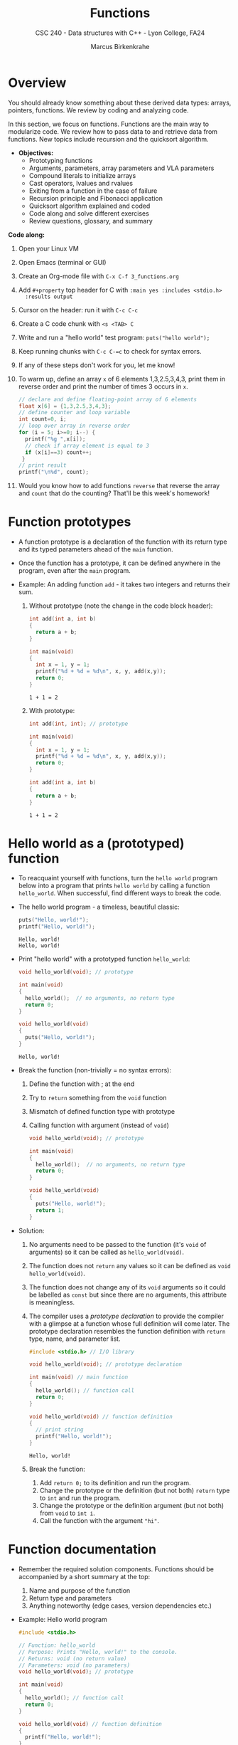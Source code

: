 #+TITLE: Functions
#+AUTHOR: Marcus Birkenkrahe
#+SUBTITLE: CSC 240 - Data structures with C++ - Lyon College, FA24
#+STARTUP:overview hideblocks indent
#+OPTIONS: toc:1 num:2 ^:nil
#+PROPERTY: header-args:C++ :main yes :includes <iostream> :results output :exports both :noweb yes
#+PROPERTY: header-args:C :main yes :includes <stdio.h> :results output :exports both :noweb yes
* Overview

You should already know something about these derived data types:
arrays, pointers, functions. We review by coding and analyzing code.

In this section, we focus on functions. Functions are the main way to
modularize code. We review how to pass data to and retrieve data from
functions. New topics include recursion and the quicksort algorithm.

- *Objectives:*
  + Prototyping functions
  + Arguments, parameters, array parameters and VLA parameters
  + Compound literals to initialize arrays
  + Cast operators, lvalues and rvalues
  + Exiting from a function in the case of failure
  + Recursion principle and Fibonacci application
  + Quicksort algorithm explained and coded
  + Code along and solve different exercises
  + Review questions, glossary, and summary

*Code along:*

1. Open your Linux VM

2. Open Emacs (terminal or GUI)

3. Create an Org-mode file with =C-x C-f 3_functions.org=

4. Add =#+property= top header for C with ~:main yes :includes <stdio.h>
   :results output~

5. Cursor on the header: run it with =C-c C-c=

6. Create a C code chunk with =<s <TAB> C=

7. Write and run a "hello world" test program: =puts("hello world");=

8. Keep running chunks with =C-c C-=c= to check for syntax errors.

9. If any of these steps don't work for you, let me know!

10. To warm up, define an array =x= of 6 elements 1,3,2.5,3,4,3, print
    them in reverse order and print the number of times 3 occurs in =x=.
    #+begin_src C
      // declare and define floating-point array of 6 elements
      float x[6] = {1,3,2.5,3,4,3};
      // define counter and loop variable
      int count=0, i;
      // loop over array in reverse order
      for (i = 5; i>=0; i--) {
        printf("%g ",x[i]);
        // check if array element is equal to 3
        if (x[i]==3) count++;
       }
      // print result
      printf("\n%d", count);
    #+end_src

11. Would you know how to add functions =reverse= that reverse the array
    and =count= that do the counting? That'll be this week's homework!

* Function prototypes

- A function prototype is a declaration of the function with its
  return type and its typed parameters ahead of the =main= function.

- Once the function has a prototype, it can be defined anywhere in the
  program, even after the =main= program.

- Example: An adding function =add= - it takes two integers and returns
  their sum.

  1) Without prototype (note the change in the code block header):
     #+begin_src C :main no
       int add(int a, int b)
       {
         return a + b;
       }

       int main(void)
       {
         int x = 1, y = 1;
         printf("%d + %d = %d\n", x, y, add(x,y));
         return 0;
       }
     #+end_src

     #+RESULTS:
     : 1 + 1 = 2

  2) With prototype:
     #+name: add
     #+begin_src C :main no
       int add(int, int); // prototype

       int main(void)
       {
         int x = 1, y = 1;
         printf("%d + %d = %d\n", x, y, add(x,y));
         return 0;
       }

       int add(int a, int b)
       {
         return a + b;
       }

     #+end_src

     #+RESULTS:
     : 1 + 1 = 2

* Hello world as a (prototyped) function

- To reacquaint yourself with functions, turn the =hello world= program
  below into a program that prints =hello world= by calling a function
  =hello_world=. When successful, find different ways to break the code.

- The hello world program - a timeless, beautiful classic:
  #+begin_src C
    puts("Hello, world!");
    printf("Hello, world!");
  #+end_src

  #+RESULTS:
  : Hello, world!
  : Hello, world!

- Print "hello world" with a prototyped function =hello_world=:
  #+begin_src C :main no
    void hello_world(void); // prototype

    int main(void)
    {
      hello_world();  // no arguments, no return type
      return 0;
    }

    void hello_world(void)
    {
      puts("Hello, world!");
    }
  #+end_src

  #+RESULTS:
  : Hello, world!

- Break the function (non-trivially = no syntax errors):
  1. Define the function with ; at the end
  2. Try to =return= something from the =void= function
  3. Mismatch of defined function type with prototype
  4. Calling function with argument (instead of =void=)

  #+begin_src C :main no
    void hello_world(void); // prototype

    int main(void)
    {
      hello_world();  // no arguments, no return type
      return 0;
    }

    void hello_world(void)
    {
      puts("Hello, world!");
      return 1;
    }
  #+end_src

  #+RESULTS:

- Solution:
  1) No arguments need to be passed to the function (it's =void= of
     arguments) so it can be called as =hello_world(void)=.
  2) The function does not =return= any values so it can be defined as
     =void hello_world(void)=.
  3) The function does not change any of its =void= arguments so it
     could be labelled as =const= but since there are no arguments, this
     attribute is meaningless.
  4) The compiler uses a /prototype declaration/ to provide the compiler
     with a glimpse at a function whose full definition will come
     later. The prototype declaration resembles the function
     definition with =return= type, name, and parameter list.

     #+begin_src C :main no :includes
       #include <stdio.h> // I/O library

       void hello_world(void); // prototype declaration

       int main(void) // main function
       {
         hello_world(); // function call
         return 0;
       }

       void hello_world(void) // function definition
       {
         // print string
         printf("Hello, world!");
       }

     #+end_src

     #+RESULTS:
     : Hello, world!

  5) Break the function:
     1. Add =return 0;= to its definition and run the program.
     2. Change the prototype or the definition (but not both) =return=
        type to =int= and run the program.
     3. Change the prototype or the definition argument (but not both)
        from =void= to =int i=.
     4. Call the function with the argument ="hi"=.

* Function documentation

- Remember the required solution components. Functions should be
  accompanied by a short summary at the top:
  1) Name and purpose of the function
  2) Return type and parameters
  3) Anything noteworthy (edge cases, version dependencies etc.)

- Example: Hello world program
  #+begin_src C :main no
    #include <stdio.h>

    // Function: hello_world
    // Purpose: Prints "Hello, world!" to the console.
    // Returns: void (no return value)
    // Parameters: void (no parameters)
    void hello_world(void); // prototype

    int main(void)
    {
      hello_world(); // function call
      return 0;
    }

    void hello_world(void) // function definition
    {
      printf("Hello, world!");
    }
  #+end_src

  #+RESULTS:
  : Hello, world!

* Arguments vs. Parameters

- /Parameters/ appear in function /definitions/. They are dummy names that
  represent values to be supplied when the function is called.

- /Arguments/ are expressions that appear in function /calls/. In C, they
  are *passed by value*: when a function is called, each argument is
  evaluated and its value assigned to the corresponding parameter.

- Since the parameter contains a *copy* of the argument's value, changes
  made to the parameter during execution of the function don't affect
  the argument.

- Because arguments are passed by value, parameters can be modified
  without affecting the corresponding argument, and we need fewer
  variables.

  #+options: toc:nil num:nil ^:nil:
* Example: =power= function

- Example: a =power= function to raise =x= to the power of =n=
  #+begin_src C :results none :tangle power.c
    int power(int x, int n)
    {
      int i, result = 1;
      for (i = 1; i <= n; i++)
        result = result * x;
      return result;
    }
  #+end_src

- Note: you can (and should) type and test the function syntax first.

- Since =n= is a copy of the original exponent, we can modify it inside
  the function without affecting it outside, and save the variable =i=:
  #+begin_src C :tangle power2.c :results none
    int power(int x, int n)
    {
      int result = 1;
      while (n-- > 0) // same as `for(i=n;i>0;i--)`: `n` is loop veriable
        result = result * x;
      return result;
    }
  #+end_src

- To analyse what's going on inside of =power2=, you can put it in a
  =main= program, tangle it as =power2.c=, and visualize it in
  =pythontutor.com=, or compile as =gcc -g= and run it with =gdb=.
  #+attr_html: :width 600px:
  [[../img/pythontutor2.png]]

  #+begin_src C :tangle power2.c
    int power(int x, int n)
    {
      int result = 1;
      while (n-- > 0) // same as for(i=n;i>0;i--)
        result = result * x;
      return result;
    }
    int main(void)
    {
      int a = 3, b = 2;
      printf("%d\n",power(a,b));
      return 0;
    }
  #+end_src

  #+RESULTS:
  : 9

- We expect this upon entering the function, for x = 2, n = 3:

  | =result= | =n= |
  |--------+---|
  |      1 | 3 |
  |      2 | 2 |
  |      4 | 1 |
  |      8 | 0 |

- Test the two power functions as =power= and =power2= with one =main=
  program! Don't forget:
  1) Two function prototypes
  2) One function description
  3) One =main= function with calls to both functions
  4) Two function definitions

- Test result:
  #+begin_example
  : 2**3 = 8
  : 2**3 = 8
  #+end_example

- Solution template:
  #+begin_src C :main no
    // Function: power, power2
    // Purpose: Compute power of integer
    // Returns: n-th power of integer argument
    // Parameters: integer variable, integer power

    // Main program
    int main(void)
    {

      return 0;
    }

    // Function definition

    // Function definition

  #+end_src

- Solution: Declare and test two power functions
  #+begin_src C :main no
    // Function: power, power2
    // Purpose: Compute power of integer
    // Returns: n-th power of integer argument
    // Parameters: integer variable, integer power
    int power(int,int);
    int power2(int,int);

    int main(void)
    {
      int x = 2, n = 3;
      printf("%d**%d = %d\n", x, n, power(x,n));
      printf("%d**%d = %d\n", x, n, power2(x,n));
      return 0;
    }

    int power(int x, int n)
    {
      int i, result = 1;
      for (i=1;i<=n;i++)
        result*=x;
      return result;
    }

    int power2(int x, int n)
    {
      int result = 1;
      while (n-- > 0)
        result*=x;
      return result;
    }

  #+end_src

  #+RESULTS:
  : 2**3 = 8
  : 2**3 = 8

* Example: =decompose= function

- Passing arguments by value makes it difficult to write functions
  that produce two different results because only one number can be
  returned.

- Example: The function =decompose= splits its argument in an integer
  and a fractional part.
  #+name: decompose
  #+begin_src C :main no
    // Function: decompose
    // Purpose: Splits argument x in integer and fractional part
    // Returns: nothing
    // Parameters: float x, integer part, float fractional part
    // Uses: casting function
    void decompose (float, int, float);

    int main(void) {
      int i = 0;
      float d = 0.;
      float x = 3.14159;
      decompose(x, i, d);
      printf("x: %g, i: %d, d: %g\n", x, i, d);
      return 0;
    }

    void decompose (float x, int int_part, float frac_part)
    {
      int_part = (int) x; // cast x as integer, drops fractional part
      frac_part = x - int_part; // fractional part
    }

  #+end_src

  #+RESULTS:
  : x: 3.14159, i: 0, d: 0

- When the function is called, =3.14159= is copied into =x=, the value of
  =i= is copied into =int_part= and the value of =d= is copied into
  =frac_part=. But when the function returns, =i= and =d= are unchanged.

- And we cannot return both =i= and =d=!

- We need to move from pass-by-value to pass-by-reference:
  1) Copy [[decompose]] into a new block [[decompose2]]
  2) In =main=: call address-of variables
  3) In =decompose2=: pass pointer variables
  4) In =decompose2=: compute with dereferenced pointer variables
  5) Run again.
  #+name: decompose2
  #+begin_src C :main no
    // Function: decompose2
    // Purpose: Splits argument x in integer and fractional part
    // Returns: nothing
    // Parameters: float x, integer* part, float* fractional part
    // Uses: casting function
    void decompose2 (float, int*, float*);

    int main(void) {
      int i = 0;
      float d = 0.;
      float x = 3.14159;
      decompose2(x, &i, &d);
      printf("x: %g, i: %d, d: %g\n", x, i, d);
      return 0;
    }

    void decompose2 (float x, int *int_part, float *frac_part)
    {
      (*int_part) = (int) x; // cast x as integer, drops fractional part
      (*frac_part) = x - (*int_part); // fractional part
    }

  #+end_src

  #+RESULTS: decompose2
  : x: 3.14159, i: 3, d: 0.14159

  The variables =i= and =d= are now passed as references, and the
  parameters catch them as typed /pointer/ variables that point at the
  memory locations of =i= and =d= - when the value the pointers point to,
  =*int_part= and =*frac_part= are changed the original variables are
  changed, too. We'll review pointers next!

- /Note:/ In the code block, I wrote =(*int)= because Org-mode gets
  confused with =*= at the start of a line (expects bullet points).

- Refresher on pointers:
  #+begin_src C

    int i = 100;

    int *p = &i; // points to i

    printf("%d %d\n",p, &i); // prints an address
    printf("%d %d\n",*p, i); // prints an value
    printf("%d %d\n",&(*p), &i); // prints an address
    printf("%d %d\n",*&((*p)), *(&i)); // prints a value    

    (*p) = 200; // change value of i with pointer

    printf("%d\n", i); // print new value

  #+end_src

  #+RESULTS:
  : 487886540 487886540
  : 100 100
  : 487886540 487886540
  : 100 100
  : 200
  
* Practice: add two integers - pass by reference

- Here is another version of the function to add two integer values:
  #+begin_src C :main no
    // Function: add
    // Purpose: Adds two integer values
    // Returns: sum a + b
    // Parameters: int a, int b (passed by value)
    int add(int, int);

    // main program
    int main(void)
    {
      int x = 1, y = 1;
      printf("%d + %d = %d\n", x, y, add(x,y));
      return 0;
    }

    // function definition
    int add(int a, int b)
    {
      return a + b;
    }

  #+end_src

  #+RESULTS:
  : 1 + 1 = 3
  : 1

- The function call passes arguments =x= and =y= by value. Create a new
  =void= function =add2= that passes the integers by reference using
  pointers, print the =sum= inside the function, and set the original
  arguments to 0.

- Test output:
  #+begin_example
  : x = 1, y = 1
  : 1 + 1 = 2
  : x = 0, y = 0
  #+end_example

- Solution template:
  #+begin_src C :main no
    // Function: add2
    // Purpose: Adds two integer values
    // Returns: Nothing
    // Parameters: int *a, int *b (passed by reference)

    // Main program

       // define variables

       // print original values

       // call function (pass by reference)

       // print modified values

    // Function definition (like prototype)

       // print sum of passed values

       // modify passed values

  #+end_src

- Solution:
  #+begin_src C :main no
    // Function: add
    // Purpose: Adds two integer values
    // Returns: Nothing
    // Parameters: int *a, int *b (passed by reference)
    void add2(int*,int*);

    // main program
    int main(void)
    {
      // define variables
      int x = 1, y = 1;
      // print original values
      printf("x = %d, y = %d\n", x, y);
      // call function (pass by reference)
      add2(&x,&y);  // passing address of x and address of y
      // print modified values
      printf("x = %d, y = %d\n", x, y);
      return 0;
    }

    // function definition
    void add2(int *a, int *b) // receive value as *a=*(&x)=x
    {
      printf("%d + %d = %d\n", *a, *b, *a + *b);
      // modify a an b
      (*a) = 0;
      (*b) = 0;
    }
  #+end_src

  #+RESULTS:
  : x = 1, y = 1
  : 1 + 1 = 2
  : x = 0, y = 0

* Bonus assignment: Say hello by reference

- *Programming assignment (bonus):* modify a simple 'hello world' program from
  pass-by-value to pass-by-reference and modify the original character.
  #+begin_src C
    // Function: say_hello
    // Purpose: Prints "Hello, <char>!" message
    // Returns: nothing
    // Parameters: char c (passed by value)
    void say_hello(char);

    int main(void) {
      char initial = 'W';

      say_hello(initial); // Passing by value
      printf("After function call: initial = %c\n", initial); // 'W' remains unchanged

      return 0;
    }

    void say_hello(char c) {
      printf("Hello, %c!\n", c);
    }
  #+end_src

  #+RESULTS:
  : Hello, W!
  : After function call: initial = W

* Example: 1d Array Arguments

*This is the concept that you need to complete the next mandatory
programming assignment.*

- When given an array ~a~ of =int= values, ~sum_array~ returns the sum of
  the elements in ~a~. The length of ~a~ is supplied as a second argument:
  #+name: sum_array
  #+begin_src C :main no
    // Function: sum_array
    // Purpose: Returns the sum of an integer array
    // Parameters: int a[], int n (array and its length)
    int sum_array(int[],int);

    // main function
    int main() {

      int a[5]={1,1,1,1,1};

      printf("Sum of array of %d elements: %d\n",
         5, sum_array(a,5)); // no [] brackets when passing the array
      return 0;
    }

    // function definition
    int sum_array(int a[], int n) { // brackets after the parameter
      int i, sum = 0;
      for (i = 0; i < n; i++)
        sum += a[i];
      return sum;
    }
  #+end_src

- A function has no way to check that we've passed it the correct
  array length (so you must be careful - easy to cause memory leaks).

* Practice: Passing array arguments and printing them

- Objective: Write a function ~print_array~ that takes an integer array
  and its length as arguments and prints the elements of the array.
  1. Implement the ~print_array~ function that takes an array and its
     length.
  2. Use a loop to print each element of the array inside the
     function.

- Sample output: For the array ~{1, 2, 3, 4, 5}~, the output will be:
  #+begin_example
: Element 0: 1
: Element 1: 2
: Element 2: 3
: Element 3: 4
: Element 4: 5
  #+end_example

- Solution:
  #+name: print_array
  #+begin_src C :main no
    // Function: print_array
    // Purpose: Print one-dimensional array
    // Parameters: int a[],  int n (array and its length)
    void print_array(int [], int);

    int main(void)
    {
      int a[5]={1,2,3,4,5};
      print_array(a,5);
      return 0;
    }

    void print_array(int a[], int n)
    {
      for (int i = 0; i < n; i++)
        printf("Element %d: %d\n", i, a[i]);
    }
  #+end_src

* Example: 2d Array Arguments

- We're going to look at an example, and then you will practice with a
  simpler example. There is also a bonus assignment to print a
  two-dimensional array using a function.

- For multi-dimensional arrays, only the length of the first dimension
  may be omitted when declaring the parameter:
  #+name: sum2
  #+begin_src C :main no
    #define LEN 2
    // Function: sum2
    // Purpose: Sum elements of 2-d array
    // Parameters: n x LEN dimensional array, row length int n
    int sum2(int [][LEN], int n);

    int main()
    {
      int a[][LEN]={[0][0]=1,[1][1]=1}; // 2 x 2 identify matrx
      for (int i=0;i<2;i++) { // loop over rows
        if(i!=0) puts(" ");
        for (int j=0;j<2;j++) { // loop over columns
          printf("%d ", a[i][j]);
        }
      }
      printf("\nSum of 2d array: %d\n", sum2(a,2));
      return 0;
    }
    int sum2(int a[][LEN], int n)
    {
      int i, j, sum = 0;
      for (i=0; i<n;i++) { // loop over rows
        for (j=0;j<LEN;j++) { // loop over columns
          sum+=a[i][j];
        }
      }
      return sum;
    }
  #+end_src

  #+RESULTS: sum2
  : 1 0  
  : 0 1 
  : Sum of 2d array: 2

- How can the 2d array be printed in matrix format?
  #+begin_src C :main no
    int main()
    {
      int a[2][2]={1,0,0,1};
      for (int i=0;i<2;i++) {
        if (i!=0) puts(" ");
        for (int j=0;j<2;j++) {
          printf("%d ", a[i][j]);
        }
      }
      return 0;
    }
  #+end_src

  #+RESULTS:
  : 1 0
  : 0 1

* Bonus assignment: Print two-dimensional array with a function

- *Homework assignment (bonus):* Modify the function [[print_array]] to
  print a 2-dimensional array.

* Variable-Length Array Parameters

- Variable-length arrays allow to state the length of an array in a
  function argument. They are most useful for multidimensional arrays.

- In this function definition, there is no direct link between ~n~ and
  the length of the array ~a~. The array could in fact be larger or
  smaller than =n=, and then the function would not work.
  #+begin_src C :results none
    int sum_array(int a[], int n) {
      // ...
    }
  #+end_src

- Using a variable-length array parameter, we can explicitly state that
  the length of ~a~ is ~n~:
  #+begin_src C :results none
    int sum_array(int n, int a[]) {
      // ...
    }
  #+end_src

- But now the order of parameters is important: ~int n, int a[n]~ is OK,
  but ~int a[n], int n~ is illegal.

- *Practice:* Sum an array of length 10 without VLA (=sum_array=), and
  with VLA (=sum_array_vla=) then call the function with the values
  5,10,11 for n.
  #+begin_src C :main no :tangle vla.c
    int sum_array_vla(int n, int a[n]);
    int sum_array(int a[], int n);

    int main(void)
    {
      int a[10]={[0 ... 9]=1};
      printf("vla: %d\n", sum_array_vla(11,a));
      printf("regular: %d ", sum_array(a,11));
      return 0;
    }

    int sum_array_vla(int n, int a[n])
    {
      int i, sum=0;
      for (i=0;i<n;i++)
        sum+=a[i];
      return sum;
    }

    int sum_array(int a[], int n)
    {
      int i, sum=0;
      for (i=0;i<n;i++)
        sum+=a[i];
      return sum;
    }
  #+end_src

  #+RESULTS:
  : vla: -86554102
  : regular: -86554102

- What did you find out?
  #+begin_quote
  The VLA generates a warning for n>10.
  #+end_quote

- Earlier, we summed the elements in a 2D array. The function [[sum2]] was
  limited to arrays with a fixed number of columns. With a VLA
  parameter, we can generalize the function to any number of columns:
  #+begin_src C :main no
    int sum_two_dimensional_array(int n, int m, int a[n][m]);

    int main(void)
    {
      int n = 4, m = 4, i, j;
      int a[n][m];
      for(i=0;i<n;i++) {
        for(j=0;j<m;j++) {
          a[i][j]=i+j;
          printf("%d ",a[i][j]);
        }
        printf("\n");
      }
      printf("Sum: %d\n", sum_two_dimensional_array(n, m, a));

      return 0;
    }

    int sum_two_dimensional_array(int n, int m, int a[n][m])
    {
      int i,j,sum=0;
      for(i=0;i<n;i++)
        for(j=0;j<m;j++)
          sum+=a[i][j];
      return sum;
    }
  #+end_src

  #+RESULTS:
  : 0 1 2 3
  : 1 2 3 4
  : 2 3 4 5
  : 3 4 5 6
  : Sum: 48

- These are all alternative ways to declare a VLA: the first one is to
  be preferred because it suggests the VLA, and also because the
  parameter list =int a[n], int n= is illegal (=n= is not known yet).
  #+begin_src C
    int func1(int n, int a[n]);
    int func2(int, int []);
    int func1(int n, int a[*]);
    int func1(int, int [*]);
  #+end_src

- VLA parameters can also be expressions to be evaluated, for example
  in this function where two arrays =a= and =b= are concatenated by
  copying them successively into an array =c=:
  #+begin_src C
    int concat(int m, int n, int a[m], int b[n], int c[m+n]);
  #+end_src

* Compound Literals

- The term 'literal' always refers to unchangeable language elements,
  and the term 'compound' means that keywords are combined, like in
  =i++=, the compound operator representing =i = i + 1=.

- When summing an array's elements in [[sum_array]], the array needs to be
  declared and initialized. Using a /compound literal/, this can be
  avoided:
  #+name: sum_array2
  #+begin_src C :main no
    // prototype declaration
    int sum_array2(int n, int a[n]);

    // main function
    int main()
    {
      printf("total = %d\n",
         sum_array2(5, (int []){3,0,3,4,1}));
      return 0;
    }

    // function definition
    int sum_array2(int n, int a[n])
    {
      int i, sum = 0;
      for (i=0;i<n;i++)
        sum += a[i];
      return sum;
    }

  #+end_src

  #+RESULTS: sum_array2

- A compound literal resembles a cast =(int[])= applied to an
  initializer ={}=. It is also an /lvalue/, so the value of its elements
  can be changed. It can be made read-only by adding =const= before the
  type.

- A /cast/ is an operator that converts one type into another:
  #+begin_src C
    int i = 1;
    float x = 3.14;
    char c = 'a';
    char *ic = "22";

    printf("%f\n", (float)(i)); // cast int to float (widening)
    printf("%d\n", (int)(x)); // cast float to int (narrowing/truncates)
    printf("%c\n",c); // no cast
    printf("%d\n",(int)(c)); // cast char to int
    printf("%i\n", atoi(ic)); // cast string (char pointer) to int
  #+end_src

  #+RESULTS:
  : 1.000000
  : 3
  : a
  : 97
  : 22

- =atoi= is a function from the C Standard Library (=stdlib.h=) that
  converts a numeric string into an integer value. The syntax looks
  like this:
  #+begin_example C
    int atoi(const char *str)
  #+end_example
  The argument is a constant pointer to a string. We'll learn more
  about strings later.

- An /lvalue/ or /locator value/ is an expression that represents a memory
  location, and that can appear on the left hand side of an assignment
  operator. As an object it persists beyond a single expression and
  can have a value assigned to it.

  By contrast, an /rvalue/ or /right value/ represents a data value stored
  in memory but that is not an assignable object itself.

  For example:
  #+begin_src C
    int x = 10;   // 'x' is an lvalue, '10' is an rvalue
    int *p = &x;  // 'p' is an lvalue, '&x' is an rvalue

    (*p) = 20;      // '*p' is an lvalue, '20' is an rvalue
    x = x + 5;    // 'x' is an lvalue, 'x + 5' is an rvalue
  #+end_src

- Are functions and operators the same thing, for example the
  functions =stdlib::atoi=, =stdio::printf= vs. the operators =sizeof= and
  =(int)=?
  #+begin_quote
  An operator is compiled to a sequence of instructions by the
  compiler. But if the code calls a function, it has to jump to a
  separate piece of code.
  #+end_quote

* The =return= statement

- Functions are the most important building blocks of C
  programs. Using functions, we can divide a program into smaller
  parts that are easier to maintain and to understand.

- =return= statements may appear in functions whose return type is =void=
  as long as no expression is given:
  #+begin_src C :main no
    void print(int i)
    {
      if (i<0)
        return;
      printf("%d",i);
    }

    int main()
    {
      print(1); // prints 1
      print(-1); // prints nothing, return without calling printf
      return 0;
    }
  #+end_src

  #+RESULTS:
  : 1

* The =exit= Function

- The argument passed to =stdlib::exit= indicates the status at
  termination: =exit(0)= is normal termination =exit(1)= is failure, but
  you can use =exit(EXIT_SUCCESS)= or =exit(EXIT_FAILURE)=, two macros
  defined in =stdlib.h=.

- Exercise: define success as ~SUCCESS~ and failure as ~FAILURE~ and
  demonstrate their use with =exit= in a short program by comparing two
  numbers which you input via standard input.

  Input file
  #+begin_src bash :results output :exports both
    echo 300 200 > input
    cat input
  #+end_src

  #+RESULTS:
  : 300 200

  #+begin_src C :cmdline < input :main no
    #define FAILURE EXIT_FAILURE
    #define SUCCESS EXIT_SUCCESS

    int main() {
      // scan an integer
      int i,j;
      scanf("%d%d", &i, &j);
      // print 0 or 1 depending on input values
      printf("%d", i > j ? SUCCESS : FAILURE);
      return 0;
    }
  #+end_src

  #+RESULTS:
  : 0

- The expression in the =printf= argument resolves to:
  #+begin_example C
  if (i > j)
  {
    EXIT_SUCCESS; // return 0 for success and exit
  } else {
    EXIT_FAILURE  // return 1 for failure and exit
  }
  #+end_example

* Recursion

*The following is taken from Loudon, Algorithms in C (1999).*

- Recursion is a powerful principle that allows something to be
  defined in terms of smaller instances of itself.

- Recursion is a recurring principle in nature: think of the leaf of a
  fern - each sprig is a copy of the overall leaf.
  #+attr_html: :width 400px:
  [[../img/fern.jpg]]

- Another example is a snowflake (we'll get back to snowflakes when we
  introduce hash tables).
  #+attr_html: :width 400px:
  [[../img/snowflake.jpg]]

- In math and computing, a function is /recursive/ if it calls
  itself. Each successive call works on a more refined set of inputs,
  bringin us closer to the solution of a problem.

- Algorithmic applications of recursion include tree traversals, graph
  searches, and sorting.

- Example: computing the factorial n! = n \times (n-1) \times ... \times 1
  #+begin_src C :main no :tangle fact.c
    int factorial(int n)
    {
      if (n<=1)
        return 1; // abort
      else
        return n * factorial(n-1);
      // return n <= 1 ? 1 : n * factorial(n-1);
    }
    int main()
    {
      int n = 3;
      printf("The factorial of n = %d is %d\n", n, factorial(n));
      return 0;
    }
  #+end_src

  #+RESULTS:
  : The factorial of n = 3 is 6

- What happens for i = fact(3):
  #+begin_example
  call fact(3): 3 > 1
       call fact(2): 2 > 1
            call fact(1): 1 = 1 return 1
       return 2 * 1
  return 3 * 2 * 1 = 6
  #+end_example

- The first part of the recursive process is the "winding phase",
  ended by the "terminating condition". The second part is the
  "unwinding phase".

- *Exercise:* compute x^{n} using the formula x^{n} = x \times
  x^{n-1}. For example for x = 2, n = 3: 2^{3} = 2 \times 2^{3-1} = 2
  \times 2^{2} = 2 \times (2 \times 2^{2-1}) = 2 \times 2 \times 2 = 8
  #+begin_src C :main no :tangle power.c
    int power(int x, int n); // function declaration

    int main()  // main program
    {
      int x = 5; // number to be raised
      int n = 2; // power factor
      printf("%d^%d = %d\n", x, n, power(x,n));
      return 0;
    }

    int power(int x, int n)
    {
      if (n == 0)
        {
          return 1;
        }
      else
        {
          x =  x * power(x,n-1);
        }
    }
  #+end_src

  #+RESULTS:
  : 5^2 = 25

- What happens for x = 5, n = 3?
  #+begin_example
    call power(5,3) : 3 != 0
         call power(5,2) : 2 != 0
              call power(5,1) : 1 != 0
                   call power(5,0) : 0 == 0 return 1
              return 5 * 1 = 5
         return 5 * 5 = 25
    return 5 * 25 = 125
  #+end_example

- Here is the short version of both functions:

  #+begin_src C :main no :tangle fact.c
    int factorial(int n)
    {
      return n <= 1 ? 1 : n * factorial(n-1);
    }
    int main()
    {
      int n = 5;
      printf("The factorial of n = %d is %d\n", n, factorial(n));
      return 0;
    }
  #+end_src

  #+RESULTS:
  : The factorial of n = 5 is 120

  #+begin_src C :main no :tangle power.c
    int power(int x, int n); // function declaration

    int main()  // main program
    {
      int x = 5; // number to be raised
      int n = 3; // power factor
      printf("%d^%d = %d\n", x, n, power(x,n));
      return 0;
    }

    int power(int x, int n)
    {
      return n == 0 ? 1 : x * power(x,n-1);
    }
  #+end_src

  #+RESULTS:
  : 5^3 = 125

* The Quicksort Algorithms explained

- Recursion arises naturally in divide-and-conquer algorithms, in
  which a large problem is divided into smaller pieces that are then
  tackled by the same algorithm.

- A classic example is Quicksort to sort the elements of an array
  indexed from 1..n

  1. Choose a partitioning element, then arrange array so that
     elements 1...i-1 <= e <= i+1...n

  2. Sort elements 1...i-1 by using Quicksort recursively

  3. Sort elements i+1...n by using Quicksort recursively

- The first step of partitioning is critical to the method
  working. This algorithm is not particularly effective but easy to
  understand:

  1) To markers /low/ and /high/ keep track of array positions.

  2) Initially, /low/ points to the head, and /high/ to the tail.

  3) Copy the first element /e/ into a temporary location.

  4) Move /high/ across array from right to left until it points to an
     element that's smaller than /e/.

  5) Copy that element into the hole left by /e/ (that /low/ points to).

  6) Move /low/ from left to right looking for an element that's larger
     than /e/.

  7) Copy that element into the hole that /high/ points to.

  8) Continue process alternating /high/ and /low/ until they meet.

  9) Copy e into the hole that both /low/ and /high/ point at.

- Illustration with an array of seven integers:

  1. /low/ points to the first, /high/ to the last element.
     |-----+---+---+----+---+----+------|
     |  12 | 3 | 6 | 18 | 7 | 15 |   10 |
     |-----+---+---+----+---+----+------|
     | /low/ |   |   |    |   |    | /high/ |
     |-----+---+---+----+---+----+------|

  2. Copy /e/ = 12 elsewhere
     |-----+---+---+----+---+----+------|
     |     | 3 | 6 | 18 | 7 | 15 |   10 |
     |-----+---+---+----+---+----+------|
     | /low/ |   |   |    |   |    | /high/ |
     |-----+---+---+----+---+----+------|

  3. Compare /high/ element to e = 12. Since 10 < 12 it's on the wrong
     side of the array and is moved to the hole.
     |----+-----+---+----+---+----+------|
     | 10 |   3 | 6 | 18 | 7 | 15 |      |
     |----+-----+---+----+---+----+------|
     |    | /low/ |   |    |   |    | /high/ |
     |----+-----+---+----+---+----+------|

  4. /low/ points to 3 < 12, then 6 < 12, then 18 > 12, which is on the
     wrong side of the array: it is moved to the hole and /high/ is
     shifted to the left now.
     |----+---+-----+----+---+----+------|
     | 10 | 3 |   6 | 18 | 7 | 15 |      |
     |----+---+-----+----+---+----+------|
     |    |   | /low/ |    |   |    | /high/ |
     |----+---+-----+----+---+----+------|

     |----+---+---+-----+---+----+------|
     | 10 | 3 | 6 |  18 | 7 | 15 |      |
     |----+---+---+-----+---+----+------|
     |    |   |   | /low/ |   |    | /high/ |
     |----+---+---+-----+---+----+------|

     |----+---+---+-----+---+------+----|
     | 10 | 3 | 6 |     | 7 |   15 | 18 |
     |----+---+---+-----+---+------+----|
     |    |   |   | /low/ |   | /high/ |    |
     |----+---+---+-----+---+------+----|

  5. /high/ points to 15 > 12 (can stay), then to 7 < 12 which needs to
     be moved to the hole, then /low/ and /high/ point to the same hole,
     and /e/ = 12 is moved there:

     |----+---+---+-----+------+----+----|
     | 10 | 3 | 6 |     |    7 | 15 | 18 |
     |----+---+---+-----+------+----+----|
     |    |   |   | /low/ | /high/ |    |    |
     |----+---+---+-----+------+----+----|

     |----+---+---+---+----------+----+----|
     | 10 | 3 | 6 | 7 |          | 15 | 18 |
     |----+---+---+---+----------+----+----|
     |    |   |   |   | /low/ /high/ |    |    |
     |----+---+---+---+----------+----+----|

     |----+---+---+---+----+----+----|
     | 10 | 3 | 6 | 7 | *12* | 15 | 18 |
     |----+---+---+---+----+----+----|
     |    |   |   |   |    |    |    |
     |----+---+---+---+----+----+----|

  6. We've completed our objective for the first sorting process: all
     elements to the left of /e/ are less or equal than 12, all elements
     on the right are greater or equal than 12.

  7. Now we apply Quicksort recursively to sort the first (10,3,6,7)
     and the last partition (15,18).

* Quicksort Algorithm coded
** Problem

Use Quicksort to sort an array of integers.

** Input

Array {9,16,47,82,4,66,12,3,25,51}

** Output

Sorted array {3,4,9,12,16,25,47,51,66,82}.

** Code

The split is performed with a function ~split~, the sorting with a
function ~quicksort~. The input comes from a file ~input~ (see below):
#+begin_src C :main no :cmdline < input
  #define N 10

  // function declarations
  void quicksort(int a[], int low, int high);
  int split(int a[], int low, int high);

  // main function
  int main(void)
  {
    int a[N], i; // declare array, loop variable
    printf("Enter %d numbers to be sorted: \n", N);
    for (i=0;i<N;i++) {    // get input array
      scanf("%d",&a[i]);
      printf("%d ", a[i]);
    }
    quicksort(a, 0, N-1); // call quicksort
    puts("\nIn sorted order:");  // print result
    for (i=0;i<N;i++)
      printf("%d ", a[i]);
    puts("");
    return 0;
  }

  // quicksort with recursion
  void quicksort(int a[], int low, int high)
  {
    int middle;
    if (low >= high) return; // do nothing
    middle = split(a, low, high); // find partitioning element
    quicksort(a, low, middle-1); // move low to right
    quicksort(a, middle+1, high); // move high to left
  }
  // split to find the partitioning element
  int split(int a[], int low, int high)
  {
    int part_element = a[low]; // partition starting with lowest element

    for (;;) {  // forever
      while (low < high && part_element <= a[high]) // move high left
        high--;
      if (low >= high) break;
      a[low++] = a[high];

      while (low < high && a[low] <= part_element) // move low right
        low++;
      if (low >= high) break;
      a[high--] = a[low];
    } // end of forever loop

    a[high] = part_element;
    return high;
  }
#+end_src

#+RESULTS:
: Enter 10 numbers to be sorted:
: 9 16 47 82 4 66 12 3 25 51
: In sorted order:
: 3 4 9 12 16 25 47 51 66 82

#+begin_src bash :results output :exports both
  echo 9 16 47 82 4 66 12 3 25 51 > input
  cat input
#+end_src

#+RESULTS:
: 9 16 47 82 4 66 12 3 25 51

** Improvements

- Instead of taking the first element, it's more efficient to take the
  median of the first, the middle and the last element.

- It's possible to avoid the ~low<high~ tests in the =while= loops.

- For smaller arrays (< 25 elements), use a different method.

- It's actually more efficient if the recursion is removed.

- More details in algorithm books like Sedgewick's [[https://www.amazon.com/Algorithms-Parts-1-5-Bundle-Fundamentals/dp/0201756080][Algorithms in C]]
  (2001), and in CSC 245 Algorithms next term.

* Notes

- /Parameter/ and /argument/ can be used interchangeably. I prefer
  "argument" for the function call, and "parameter" for the function
  declaration and definition.

- C/C++ does not allow function definitions to be nested. Python and
  R, for example, allow nested function definitions:
  #+begin_src python :results output :session *Python* :python python3 :exports both
    def outer_function():
        print("This is the outer function.")

        def inner_function():
            print("This is the inner function.")

        # Call the inner function
        inner_function()

    # Call the outer function
    outer_function()
  #+end_src

  #+RESULTS:
  : This is the outer function.
  : This is the inner function.

  #+begin_src R :session *R* :results output
    outer_function <- function() {
      print("This is the outer function.")

      inner_function <- function() {
        print("This is the inner function.")
      }
      ## Call the inner function
      inner_function()
    }
    ## Call the outer function
    outer_function()
  #+end_src

  #+RESULTS:
  : [1] "This is the outer function."
  : [1] "This is the inner function."

- A function name that is not followed by parentheses is interpreted
  as a /pointer/ by the compiler.

- The names of parameters in the function prototype do not have to
  match the names given later in the function's definition.

- We bother with function prototypes because
  1) not all functions are being called from =main= so we'd have to
     watch their order carefully if they weren't declared at top.
  2) If two undeclared functions call each other, one of them will not
     have been defined yet.
  3) Once programs get larger, it is no longer feasible to put all
     functions in one file, and we need prototypes to tell the
     compiler about functions in other files.

- Functions with the same return type can be combined, for example
  #+begin_example
    void print_1(void), print_2(int n);
    double x, y, average(double a, double b);
  #+end_example

- If you specify a length for a 1 dim array parameter, the compiler
  ignores it. It cannot automatically check that arguments have
  that length (no added security), and it may be misleading:
  #+begin_example C
    double inner_product(double v[3], double w[3]);
  #+end_example

- Why can the first dimension in an array parameter be left
  unspecified but not the other dimensions?
  #+begin_quote
  - If ~a~ is a 1-dim array passed to a function, it decays to a
    pointer to the first element. When we write ~a[i]=0;~, the
    address of ~a[i]~ is computed by multiplying ~i~ by the size of an
    array element and adding the result to the pointed to
    address. This does not depend on the length of ~a~.
  - If ~a~ is 2-dim and we write ~a[i][j]=0;~ the compiler (1)
    multiplies ~i~ by the size of a single row of ~a~, (2) add the
    result to address of ~a~, (3) multiplies ~j~ by the size of an
    array element, and (4) adds the result to the address computed
    in (2). Only the size of a row in the array (number of columns)
    is needed at the start and must be declared, not the rows
    (first index).
  #+end_quote

- Is it legal for a function ~f1~ to call a function ~f2~ which then
  calls ~f1~?
  #+begin_quote
  Yes, this is just an indirect form of recursion but one must make
  sure that either of these functions eventually terminates!
  #+end_quote

* Review Questions

1. What is a "function prototype"? Give an example.
   #+begin_quote
   A function prototype is a declaration of a function ahead of
   =main=. The more specific it is, the better the compiler can prepare
   itself for the function's definition and call.
   #+end_quote
   #+begin_example C
     // declare function without arguments and with no return type that
     void hello_world(void);
   #+end_example

2. Why do we bother with prototyping functions?
   #+begin_quote
   1) We don't have to watch the order of function definitions if
      functions are called from outside of =main=
   2) If two undeclared functions call each other, one of them will
      not have declared yet.
   3) For large programs, when functions reside in header files, the
      compiler needs prototype information to properly link the code.
   #+end_quote

3. What is a function parameter?
   #+begin_quote
   A function parameter is a dummy value that represents a value to be
   supplied when the function is called.
   #+end_quote

4. What does "In C, function arguments are passed by value" mean?
   #+begin_quote
   C function arguments are passed by value in that each argument is
   evaluated and passed to the corresponding parameter.
   #+end_quote
   #+begin_example C
    main: f(5+2); // evaluate 5+2 and pass 7 to f
    f: f(int i); // assign 7 to i
   #+end_example

5. Are changes to function parameter values reflected by changes in
   the call argument?
   #+begin_quote
   No. The parameter value is a copy of the original argument
   value. Changed values need to be returned from the function to
   alter memory outside the function - unless you make the variable
   =static=, or pass reference arguments to pointer parameters.
   #+end_quote

6. How is an array =a[n]= normally passed to a function =f=?
   #+begin_quote
   The function call passes =a= and the length of =a=, =n=. The function
   parameters are =int a[], int n=.
   #+end_quote

7. What is a source of "memory leaks" when passing arrays to
   functions? What does the compiler have to say about this?
   #+begin_quote
   The compiler cannot check that we've passed the correct array
   length to the function. If we write to memory outside of the
   defined array, we cause a /memory leak/. This may lead to a
   /segmentation fault/ or /buffer overflow/ error later.
   #+end_quote

8. Which of these lines declares a variable-length array, and what's
   the point of such an array?
   #+begin_example C
   int func(int n, int a[n]);
   int func(int, int []);
   int func(int a[n], int n);
   int func(int a[], int n);
   #+end_example
   Answer:
   #+begin_quote
   The length of VLAs can be specified using a non-constant
   expression, and VLAs can also be parameters.
   #+end_quote
   #+begin_src C
     int func1(int n, int a[n]);
     int func2(int, int []);
     int func3(int a[n], int n); // not correct: n is not known yet
     int func4(int a[], int n); // not a VLA
   #+end_src
9. What's the meaning of 'compound literal', and what's an example?
   #+begin_quote
   A compound literal is composed of an array term and an initializer
   list - as a way to save declaring and initializing an array, for
   example for =f(int n, int a[n])=, the call in =main= could look like
   this: =f(5, (int []) {1,2,3,4,5})= to initialize =a[5]=.
   #+end_quote
10. What is a /cast/? Give an example.
    #+begin_quote
    If =int i=1;= is defined as =int=, it can be cast (widening) to a =float=
    with the =(float)= operator: =(float)(i=).
    #+end_quote

11. What does the =exit= function do? Give an example of its use.
    #+begin_quote
    The =exit= function terminates a program and returns a status code
    to the operating system. The status code indicates whether the
    program ended successfully or encountered an error.
    #+end_quote

    #+begin_example C
    #include <stdlib.h>

    int main() {
        int result = 1; // Assume some operation that returns 1 on failure

        if (result != 0) {
            printf("Operation failed.\n");
            exit(EXIT_FAILURE); // Exit with failure status
        }

        printf("Operation succeeded.\n");
        exit(EXIT_SUCCESS); // Exit with success status
    }
#+end_example

12. Describe the process of recursion. Give a short example.
    #+begin_quote
    Recursion is a process where a function calls itself directly or
    indirectly in order to solve a problem. Each call works on a
    smaller instance of the same problem, and the process typically
    includes a base case to terminate the recursive calls.
    #+end_quote

    #+begin_example C

    #include <stdio.h>

    int factorial(int n) {
        if (n <= 1)
            return 1;
        else
            return n * factorial(n - 1);
    }

    int main() {
        int num = 5;
        printf("Factorial of %d is %d\n", num, factorial(num));
        return 0;
    }
    #+end_example

13. What is Quicksort and how does it work?
    #+begin_quote
    Quicksort is a divide-and-conquer algorithm used to sort an array. It
    works by selecting a 'pivot' element and partitioning the array into
    two sub-arrays: one with elements less than the pivot and one with
    elements greater than the pivot. The process is recursively applied to
    the sub-arrays.
    #+end_quote

* Practice Exercises
** Function with errors

The following function, which computes the area of a triangle,
contains two errors. Locate the errors and show how to fix
them. (Hint: There are no errors in the formula.)
#+begin_example C
double triangle_area(double base, height)
double product;
{
  product = base * height;
  return product / 2;
}
#+end_example

** Write a function =check(x,y,n)=

*Write a function* =check(x,y,n)= that returns =1= if both =x= and =y= fall
between =0= and =n-1= inclusive, and =0= otherwise. Assume that =x,= =y=, and
=n= are all of type =int=.

*Input/Output*:
|  x |  y |  n | return |
|----+----+----+--------|
|  0 |  1 |  0 |      0 |
|  0 |  1 |  1 |      0 |
|  0 |  1 | -1 |      0 |
|  0 |  0 |  1 |      1 |
|  1 |  1 |  2 |      1 |
|  0 | -1 |  0 |      1 |

** Greatest Common Denominator
Write a function =gcd(m,n)= that calculates the greatest common divisor
of the integers =m= and =n= using Euclid's algorithm.

/Hint:/ The classic algorithm for computing the GCD, known as
Euclid's algorithm, goes as follows: Let =m= and =n= be variables
containing the two numbers. If =n= is 0, then stop: =m= contains the
GCD. Otherwise, compute the remainder when =m= is divided by =n=. Copy
=n= into =m= and copy the remainder into =n=. Then repeat the process
starting with testing whether =n= is =0=[fn:1].

You can use this program that does the job without a function:
#+begin_src C :tangle gcd.c :results none
  printf("Enter two integer numbers: ");
  int m, n, gcd;
  scanf("%d%d",&m,&n);
  printf("m = %d, n = %d",m,n);

  if (n==0) {
    gcd = m;
   } else if (m==0) {
    gcd = n;
   } else {
    while (m%n != 0) {
      gcd = m%n;
      m = n;
      n = gcd;
    }
   }
  printf("\nGCD = %d\n", gcd);
#+end_src

Testing:
#+begin_src bash :results output :exports both
  gcc gcd.c -o gcd
  echo 12 20 | ./gcd
#+end_src

#+RESULTS:
: Enter two integer numbers: m = 12, n = 20
: GCD = 4

\pagebreak

* Programming assignments

1. Write functions that return the following values. (Assume that =a=
   and =n= are parameters where =a= is an array of =int= values and =n= is the
   length of the array.
   1) The largest element in =a=.
   2) The average of all elements in =a=.
   3) The number of positive elements in =a=.

2. Write the following function:
   #+begin_example C
     float compute_GPA(char grades [], int n);
   #+end_example
   The =grades= array will contain letter grades (=A=, =B=, =C=, =D=, or =F=m
   either upper-case or lower-case); =n= is the length of the array. The
   function should return the average of the grades (assume that =A=4=,
   =B=3=, =C=2=, =D=1=, and =F=0=).

   /Hint/: the =stdlib::toupper= function turns lower case characters into
   upper case characters.
   #+begin_src C
     #include <stdlib.h>
     printf("%c\n", toupper('a'));
   #+end_src

   #+RESULTS:
   : A

3. The following function finds the median of three numbers. Rewrite
   the function so that it has just one =return= statement:
   #+begin_src C :results none
     double median(double x, double y, double z)
     {
       if (x <= y)
         if (y <= y) return y;
         else if (x <= z) return z;
         else return x;
       if (z <= y) return y;
       if (x <= z) return x;
       return z;
     }
   #+end_src

4. Write a recursive version of the =gcd= function (see practice
   exercises) to find the greatest common denominator of two
   integers. Here's the strategy to use for computing =gcd(m,n)=: If =n=
   is 0, =return =m=. Otherwise, call =gcd= recursively, passing =n= as the
   first argument and =m % n= as the second.

   In the =example= block below, sketch what happens for m=12, n=28 when
   the function =gcd_r= is called
   #+begin_example
     call gcd_r(12,28) ...
          call gcd_r(...)...
     ...
   #+end_example

   Here is the =gcd= function with a =main= function and a shell block to
   test it (tangle =gcd.c= first):
   #+begin_src C :main no :tangle gcd.c :results none
     int gcd(int a, int b)
     {
       while (b != 0) {
         int temp = b;
         b = a % b;
         a = temp;
       }
       return a;
     }

     int main(void)
     {
       int m, n;
       scanf("%d%d",&m,&n);
       printf("GCD of %d and %d: %d\n",m,n,gcd(m,n));
       return 0;
     }
   #+end_src

   #+begin_src bash :results output :exports both
     gcc gcd.c -o gcd
     echo 12 28 | ./gcd
   #+end_src

   #+RESULTS:
   : GCD of 12 and 28: 4

* Glossary

| Term/Command            | Explanation                                                     |
|-------------------------|-----------------------------------------------------------------|
| =hello_world=           | Function to print "hello world"                                 |
| =void=                  | Keyword indicating no arguments or no return value              |
| =return=                | Statement to exit a function, optionally returning a value      |
| =const=                 | Keyword indicating the value is constant                        |
| /prototype declaration/ | Declaration providing a preview of a function                   |
| =int=                   | Keyword to define an integer type                               |
| =double=                | Keyword to define a double-precision floating-point type        |
| /parameters/            | Dummy names representing values in function definitions         |
| /arguments/             | Expressions passed to functions in calls                        |
| =power=                 | Function to raise a number to a power                           |
| =decompose=             | Function to split a double into integer and fractional parts    |
| =sum_array=             | Function to sum elements of an integer array                    |
| =puts=                  | Function to write a string to stdout                            |
| =#define=               | Preprocessor directive to define a macro                        |
| =exit=                  | Function to terminate the program with a status code            |
| =EXIT_SUCCESS=          | Macro indicating successful program termination                 |
| =EXIT_FAILURE=          | Macro indicating unsuccessful program termination               |
| =atoi=                  | Function to convert a string to an integer                      |
| /lvalue/                | Expression representing a memory location, assignable           |
| /rvalue/                | Expression representing a data value, not assignable            |
| =* (dereference)=       | Operator to access the value at a pointer address               |
| =& (address-of)=        | Operator to get the address of a variable                       |
| =printf=                | Standard library function to print formatted output             |
| =scanf=                 | Standard library function to read formatted input               |
| =main=                  | Main function, entry point of a C program                       |
| =malloc=                | Function to allocate memory dynamically                         |
| =free=                  | Function to deallocate dynamically allocated memory             |
| =while=                 | Loop statement to execute code as long as a condition is true   |
| =for=                   | Loop statement to execute code a fixed number of times          |
| =quicksort=             | Recursive function to sort an array using Quicksort algorithm   |
| =split=                 | Function to find the partitioning element in Quicksort          |
| /recursion/             | Principle of a function calling itself                          |
| /divide-and-conquer/    | Algorithm design paradigm dividing a problem into subproblems   |

* Summary

1. Functions are prototyped to provide the compiler with information
   about the function's return type, name, and parameters before its
   definition.
2. Parameters in function definitions are placeholders for values to
   be supplied when the function is called.
3. Arguments in function calls are passed by value, meaning the
   function operates on copies of the values, not the original
   variables.
4. Breaking a function can be done by modifying its return type,
   changing its parameters, or altering its definition inconsistently
   with its prototype.
5. Recursion involves a function calling itself directly or
   indirectly, working on smaller instances of the same problem until
   a base case is reached.
6. Functions can be designed to operate on arrays by passing the array
   and its length as arguments.
7. Variable-length arrays (VLAs) allow the array size to be specified
   at runtime, providing flexibility for functions that handle arrays.
8. Compound literals enable array initialization directly within
   function calls, simplifying the code and avoiding separate
   declarations.
9. The return statement is used to exit a function and optionally
   return a value to the calling function.
10. The exit function terminates a program and returns a status code
    to the operating system, indicating success or failure.

* Footnotes

[fn:1]Euclid's algorithm is based on the fact that the GCD of
two numbers does not change if the larger number is replaced by its
difference with the smaller number. The instructions shortcuts
these steps, instead replacing the larger of the two numbers by its
remainder when divided by the smaller of the two. With this
version, the algorithm never requires more steps than five times
the number of digits (base 10) of the smaller integer
